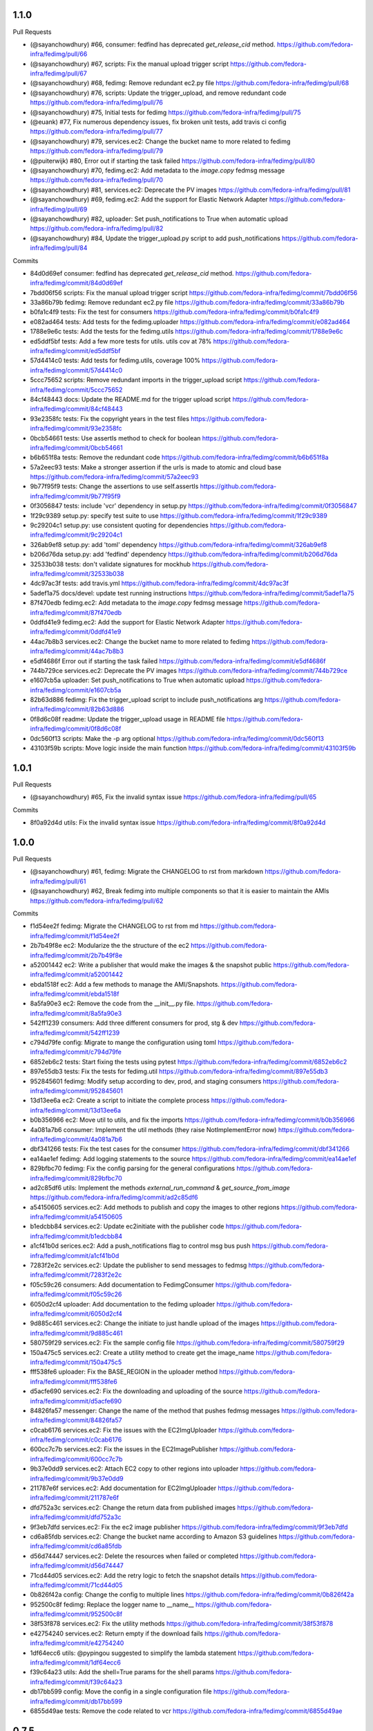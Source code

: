 
1.1.0
-----

Pull Requests

- (@sayanchowdhury) #66, consumer: fedfind has deprecated `get_release_cid` method.
  https://github.com/fedora-infra/fedimg/pull/66
- (@sayanchowdhury) #67, scripts: Fix the manual upload trigger script
  https://github.com/fedora-infra/fedimg/pull/67
- (@sayanchowdhury) #68, fedimg: Remove redundant ec2.py file
  https://github.com/fedora-infra/fedimg/pull/68
- (@sayanchowdhury) #76, scripts: Update the trigger_upload, and remove redundant code
  https://github.com/fedora-infra/fedimg/pull/76
- (@sayanchowdhury) #75, Initial tests for fedimg
  https://github.com/fedora-infra/fedimg/pull/75
- (@euank)          #77, Fix numerous dependency issues, fix broken unit tests, add travis ci config
  https://github.com/fedora-infra/fedimg/pull/77
- (@sayanchowdhury) #79, services.ec2: Change the bucket name to more related to fedimg
  https://github.com/fedora-infra/fedimg/pull/79
- (@puiterwijk)     #80, Error out if starting the task failed
  https://github.com/fedora-infra/fedimg/pull/80
- (@sayanchowdhury) #70, fedimg.ec2: Add metadata to the `image.copy` fedmsg message
  https://github.com/fedora-infra/fedimg/pull/70
- (@sayanchowdhury) #81, services.ec2: Deprecate the PV images
  https://github.com/fedora-infra/fedimg/pull/81
- (@sayanchowdhury) #69, fedimg.ec2: Add the support for Elastic Network Adapter
  https://github.com/fedora-infra/fedimg/pull/69
- (@sayanchowdhury) #82, uploader: Set push_notifications to True when automatic upload
  https://github.com/fedora-infra/fedimg/pull/82
- (@sayanchowdhury) #84, Update the trigger_upload.py script to add push_notifications
  https://github.com/fedora-infra/fedimg/pull/84

Commits

- 84d0d69ef consumer: fedfind has deprecated `get_release_cid` method.
  https://github.com/fedora-infra/fedimg/commit/84d0d69ef
- 7bdd06f56 scripts: Fix the manual upload trigger script
  https://github.com/fedora-infra/fedimg/commit/7bdd06f56
- 33a86b79b fedimg: Remove redundant ec2.py file
  https://github.com/fedora-infra/fedimg/commit/33a86b79b
- b0fa1c4f9 tests: Fix the test for consumers
  https://github.com/fedora-infra/fedimg/commit/b0fa1c4f9
- e082ad464 tests: Add tests for the fedimg.uploader
  https://github.com/fedora-infra/fedimg/commit/e082ad464
- 1788e9e6c tests: Add the tests for the fedimg.utils
  https://github.com/fedora-infra/fedimg/commit/1788e9e6c
- ed5ddf5bf tests: Add a few more tests for utils. utils cov at 78%
  https://github.com/fedora-infra/fedimg/commit/ed5ddf5bf
- 57d4414c0 tests: Add tests for fedimg.utils, coverage 100%
  https://github.com/fedora-infra/fedimg/commit/57d4414c0
- 5ccc75652 scripts: Remove redundant imports in the trigger_upload script
  https://github.com/fedora-infra/fedimg/commit/5ccc75652
- 84cf48443 docs: Update the README.md for the trigger upload script
  https://github.com/fedora-infra/fedimg/commit/84cf48443
- 93e2358fc tests: Fix the copyright years in the test files
  https://github.com/fedora-infra/fedimg/commit/93e2358fc
- 0bcb54661 tests: Use assertIs method to check for boolean
  https://github.com/fedora-infra/fedimg/commit/0bcb54661
- b6b651f8a tests: Remove the redundant code
  https://github.com/fedora-infra/fedimg/commit/b6b651f8a
- 57a2eec93 tests: Make a stronger assertion if the urls is made to atomic and cloud base
  https://github.com/fedora-infra/fedimg/commit/57a2eec93
- 9b77f95f9 tests: Change the assertions to use self.assertIs
  https://github.com/fedora-infra/fedimg/commit/9b77f95f9
- 0f3056847 tests: include 'vcr' dependency in setup.py
  https://github.com/fedora-infra/fedimg/commit/0f3056847
- 1f29c9389 setup.py: specify test suite to use
  https://github.com/fedora-infra/fedimg/commit/1f29c9389
- 9c29204c1 setup.py: use consistent quoting for dependencies
  https://github.com/fedora-infra/fedimg/commit/9c29204c1
- 326ab9ef8 setup.py: add 'toml' dependency
  https://github.com/fedora-infra/fedimg/commit/326ab9ef8
- b206d76da setup.py: add 'fedfind' dependency
  https://github.com/fedora-infra/fedimg/commit/b206d76da
- 32533b038 tests: don't validate signatures for mockhub
  https://github.com/fedora-infra/fedimg/commit/32533b038
- 4dc97ac3f tests: add travis.yml
  https://github.com/fedora-infra/fedimg/commit/4dc97ac3f
- 5adef1a75 docs/devel: update test running instructions
  https://github.com/fedora-infra/fedimg/commit/5adef1a75
- 87f470edb fedimg.ec2: Add metadata to the `image.copy` fedmsg message
  https://github.com/fedora-infra/fedimg/commit/87f470edb
- 0ddfd41e9 fedimg.ec2: Add the support for Elastic Network Adapter
  https://github.com/fedora-infra/fedimg/commit/0ddfd41e9
- 44ac7b8b3 services.ec2: Change the bucket name to more related to fedimg
  https://github.com/fedora-infra/fedimg/commit/44ac7b8b3
- e5df4686f Error out if starting the task failed
  https://github.com/fedora-infra/fedimg/commit/e5df4686f
- 744b729ce services.ec2: Deprecate the PV images
  https://github.com/fedora-infra/fedimg/commit/744b729ce
- e1607cb5a uploader: Set push_notifications to True when automatic upload
  https://github.com/fedora-infra/fedimg/commit/e1607cb5a
- 82b63d886 fedimg: Fix the trigger_upload script to include push_notifications arg
  https://github.com/fedora-infra/fedimg/commit/82b63d886
- 0f8d6c08f readme: Update the trigger_upload usage in README file
  https://github.com/fedora-infra/fedimg/commit/0f8d6c08f
- 0dc560f13 scripts: Make the -p arg optional
  https://github.com/fedora-infra/fedimg/commit/0dc560f13
- 43103f59b scripts: Move logic inside the main function
  https://github.com/fedora-infra/fedimg/commit/43103f59b

1.0.1
-----

Pull Requests

- (@sayanchowdhury) #65, Fix the invalid syntax issue
  https://github.com/fedora-infra/fedimg/pull/65

Commits

- 8f0a92d4d utils: Fix the invalid syntax issue
  https://github.com/fedora-infra/fedimg/commit/8f0a92d4d

1.0.0
-----

Pull Requests

- (@sayanchowdhury) #61, fedimg: Migrate the CHANGELOG to rst from markdown
  https://github.com/fedora-infra/fedimg/pull/61
- (@sayanchowdhury) #62, Break fedimg into multiple components so that it is easier to maintain the AMIs
  https://github.com/fedora-infra/fedimg/pull/62

Commits

- f1d54ee2f fedimg: Migrate the CHANGELOG to rst from md
  https://github.com/fedora-infra/fedimg/commit/f1d54ee2f
- 2b7b49f8e ec2: Modularize the the structure of the ec2
  https://github.com/fedora-infra/fedimg/commit/2b7b49f8e
- a52001442 ec2: Write a publisher that would make the images & the snapshot public
  https://github.com/fedora-infra/fedimg/commit/a52001442
- ebda1518f ec2: Add a few methods to manage the AMI/Snapshots.
  https://github.com/fedora-infra/fedimg/commit/ebda1518f
- 8a5fa90e3 ec2: Remove the code from the __init__.py file.
  https://github.com/fedora-infra/fedimg/commit/8a5fa90e3
- 542ff1239 consumers: Add three different consumers for prod, stg & dev
  https://github.com/fedora-infra/fedimg/commit/542ff1239
- c794d79fe config: Migrate to mange the configuration using toml
  https://github.com/fedora-infra/fedimg/commit/c794d79fe
- 6852eb6c2 tests: Start fixing the tests using pytest
  https://github.com/fedora-infra/fedimg/commit/6852eb6c2
- 897e55db3 tests: Fix the tests for fedimg.util
  https://github.com/fedora-infra/fedimg/commit/897e55db3
- 952845601 fedimg: Modify setup according to dev, prod, and staging consumers
  https://github.com/fedora-infra/fedimg/commit/952845601
- 13d13ee6a ec2: Create a script to initiate the complete process
  https://github.com/fedora-infra/fedimg/commit/13d13ee6a
- b0b356966 ec2: Move util to utils, and fix the imports
  https://github.com/fedora-infra/fedimg/commit/b0b356966
- 4a081a7b6 consumer: Implement the util methods (they raise NotImplementError now)
  https://github.com/fedora-infra/fedimg/commit/4a081a7b6
- dbf341266 tests: Fix the test cases for the consumer
  https://github.com/fedora-infra/fedimg/commit/dbf341266
- ea14ae1ef fedimg: Add logging statements to the source
  https://github.com/fedora-infra/fedimg/commit/ea14ae1ef
- 829bfbc70 fedimg: Fix the config parsing for the general configurations
  https://github.com/fedora-infra/fedimg/commit/829bfbc70
- ad2c85df6 utils: Implement the methods `external_run_command` & `get_source_from_image`
  https://github.com/fedora-infra/fedimg/commit/ad2c85df6
- a54150605 services.ec2: Add methods to publish and copy the images to other regions
  https://github.com/fedora-infra/fedimg/commit/a54150605
- b1edcbb84 services.ec2: Update ec2initiate with the publisher code
  https://github.com/fedora-infra/fedimg/commit/b1edcbb84
- a1cf41b0d serices.ec2: Add a push_notifications flag to control msg bus push
  https://github.com/fedora-infra/fedimg/commit/a1cf41b0d
- 7283f2e2c services.ec2: Update the publisher to send messages to fedmsg
  https://github.com/fedora-infra/fedimg/commit/7283f2e2c
- f05c59c26 consumers: Add documentation to FedimgConsumer
  https://github.com/fedora-infra/fedimg/commit/f05c59c26
- 6050d2cf4 uploader: Add documentation to the fedimg uploader
  https://github.com/fedora-infra/fedimg/commit/6050d2cf4
- 9d885c461 services.ec2: Change the initiate to just handle upload of the images
  https://github.com/fedora-infra/fedimg/commit/9d885c461
- 580759f29 services.ec2: Fix the sample config file
  https://github.com/fedora-infra/fedimg/commit/580759f29
- 150a475c5 services.ec2: Create a utility method to create get the image_name
  https://github.com/fedora-infra/fedimg/commit/150a475c5
- fff538fe6 uploader: Fix the BASE_REGION in the uploader method
  https://github.com/fedora-infra/fedimg/commit/fff538fe6
- d5acfe690 services.ec2: Fix the downloading and uploading of the source
  https://github.com/fedora-infra/fedimg/commit/d5acfe690
- 84826fa57 messenger: Change the name of the method that pushes fedmsg messages
  https://github.com/fedora-infra/fedimg/commit/84826fa57
- c0cab6176 services.ec2: Fix the issues with the EC2ImgUploader
  https://github.com/fedora-infra/fedimg/commit/c0cab6176
- 600cc7c7b services.ec2: Fix the issues in the EC2ImagePublisher
  https://github.com/fedora-infra/fedimg/commit/600cc7c7b
- 9b37e0dd9 services.ec2: Attach EC2 copy to other regions into uploader
  https://github.com/fedora-infra/fedimg/commit/9b37e0dd9
- 211787e6f services.ec2: Add documentation for EC2ImgUploader
  https://github.com/fedora-infra/fedimg/commit/211787e6f
- dfd752a3c services.ec2: Change the return data from published images
  https://github.com/fedora-infra/fedimg/commit/dfd752a3c
- 9f3eb7dfd services.ec2: Fix the ec2 image publisher
  https://github.com/fedora-infra/fedimg/commit/9f3eb7dfd
- cd6a85fdb services.ec2: Change the bucket name according to Amazon S3 guidelines
  https://github.com/fedora-infra/fedimg/commit/cd6a85fdb
- d56d74447 services.ec2: Delete the resources when failed or completed
  https://github.com/fedora-infra/fedimg/commit/d56d74447
- 71cd44d05 services.ec2: Add the retry logic to fetch the snapshot details
  https://github.com/fedora-infra/fedimg/commit/71cd44d05
- 0b826f42a config: Change the config to multiple lines
  https://github.com/fedora-infra/fedimg/commit/0b826f42a
- 952500c8f fedimg: Replace the logger name to __name__
  https://github.com/fedora-infra/fedimg/commit/952500c8f
- 38f53f878 services.ec2: Fix the utility methods
  https://github.com/fedora-infra/fedimg/commit/38f53f878
- e42754240 services.ec2: Return empty if the download fails
  https://github.com/fedora-infra/fedimg/commit/e42754240
- 1df64ecc6 utils: @pypingou suggested to simplify the lambda statement
  https://github.com/fedora-infra/fedimg/commit/1df64ecc6
- f39c64a23 utils: Add the shell=True params for the shell params
  https://github.com/fedora-infra/fedimg/commit/f39c64a23
- db17bb599 config: Move the config in a single configuration file
  https://github.com/fedora-infra/fedimg/commit/db17bb599
- 6855d49ae tests: Remove the code related to vcr
  https://github.com/fedora-infra/fedimg/commit/6855d49ae

0.7.5
-----

Pull Requests

- (@sayanchowdhury) #60, Snapshots in non us-east-1 don't get public
  https://github.com/fedora-infra/fedimg/pull/60

Commits

- d6f5457ff services.ec2: Make the snapshots in other regions public after run
  https://github.com/fedora-infra/fedimg/commit/d6f5457ff
- c5d6d2820 services.ec2: Use the alternate driver to query the regions
  https://github.com/fedora-infra/fedimg/commit/c5d6d2820
- 646a037a2 services.ec2: Add comment for the hack done for snapshots
  https://github.com/fedora-infra/fedimg/commit/646a037a2

0.7.4
-----

Pull Requests

- (@sayanchowdhury) #59, Retry till snapshot is public & Fix error handling.
  https://github.com/fedora-infra/fedimg/pull/59

Commits

- 0b3e6a0ca services.ec2: Fix the error handling in the EC2 Service
  https://github.com/fedora-infra/fedimg/commit/0b3e6a0ca
- d1f2d873e services.ec2: Keep retrying for making the snapshot public
  https://github.com/fedora-infra/fedimg/commit/d1f2d873e

0.7.3
-----

Pull Requests

- (@sayanchowdhury) #58, services.ec2: Log if the image was successfully made public
  https://github.com/fedora-infra/fedimg/pull/58

Commits

- 1acc5904d services.ec2: Log if the image was successfully made public
  https://github.com/fedora-infra/fedimg/commit/1acc5904d

0.7.2
-----

Pull Requests

- (@sayanchowdhury) #57, cron: Update the cron according to the upgrade notes
  https://github.com/fedora-infra/fedimg/pull/57

Commits

- a0de6182f cron: Update the cron according to the upgrade notes
  https://github.com/fedora-infra/fedimg/commit/a0de6182f

0.7.1
-----

Pull Requests

- (@sayanchowdhury) #53, Drop the 'os' and 'ver' from the configuration file. Related to #46
  https://github.com/fedora-infra/fedimg/pull/53
- (@sayanchowdhury) #55, Make the snapshots public so that AMIs can be copied to different accounts
  https://github.com/fedora-infra/fedimg/pull/55

Commits

- 985f9d8de Drop the 'os' and 'ver' from the configuration file. Related to #46
  https://github.com/fedora-infra/fedimg/commit/985f9d8de
- b25cc4f14 Make the snapshots public so that AMIs can be copied to different accounts
  https://github.com/fedora-infra/fedimg/commit/b25cc4f14

0.7
---

Pull Requests

- (@ralphbean)      #41, Setup logging for cronjob
  https://github.com/fedora-infra/fedimg/pull/41
- (@coolsvap)       #44, Update typos
  https://github.com/fedora-infra/fedimg/pull/44
- (@nishant-mor)    #46,  Dropped 'os' and 'ver' from the AWS_AMIS config
  https://github.com/fedora-infra/fedimg/pull/46
- (@ralphbean)      #47, Pungi4 fixes.
  https://github.com/fedora-infra/fedimg/pull/47
- (@ralphbean)      #49, Add a nice log statement at the beginning stating what we're going to upload.
  https://github.com/fedora-infra/fedimg/pull/49
- (@sayanchowdhury) #50, Fix to include nightly atomic uploads
  https://github.com/fedora-infra/fedimg/pull/50
- (@sayanchowdhury) #51, Migrate fedimg to compose based
  https://github.com/fedora-infra/fedimg/pull/51
- (@sayanchowdhury) #52, Send image raw_url to fedmsg instead of the build_name
  https://github.com/fedora-infra/fedimg/pull/52

Commits

- 60aa36b2a Setup logging for cronjob
  https://github.com/fedora-infra/fedimg/commit/60aa36b2a
- 511497384 Update typo in GCE service
  https://github.com/fedora-infra/fedimg/commit/511497384
- 6b9c3210d Update typo in rackspace service
  https://github.com/fedora-infra/fedimg/commit/6b9c3210d
- f470cebef Update typo in hp service
  https://github.com/fedora-infra/fedimg/commit/f470cebef
- 5a1c7ab51 Dropped 'os' and 'ver' from the AWS_AMIS config
  https://github.com/fedora-infra/fedimg/commit/5a1c7ab51
- 05452ed71 ex2.py : Added new format of AWS_AMIS config
  https://github.com/fedora-infra/fedimg/commit/05452ed71
- 20805fdd9 s/yum/dnf/
  https://github.com/fedora-infra/fedimg/commit/20805fdd9
- aec998075 Pungi4 fixes.
  https://github.com/fedora-infra/fedimg/commit/aec998075
- 9d4873858 Add a nice log statement at the beginning stating what we're going to upload.
  https://github.com/fedora-infra/fedimg/commit/9d4873858
- 156190880 Fix to include F24 nightly atomic uploads
  https://github.com/fedora-infra/fedimg/commit/156190880
- 335d2236a Migrate fedimg from koji-based to compose-based
  https://github.com/fedora-infra/fedimg/commit/335d2236a
- 7ae44d715 Minor fixes in the fedmsg consumer
  https://github.com/fedora-infra/fedimg/commit/7ae44d715
- a3a2300ab Change KojiConsumer to FedimgConsumer
  https://github.com/fedora-infra/fedimg/commit/a3a2300ab
- 1d0af12c1 Update the documenation to install fedfind while setting up
  https://github.com/fedora-infra/fedimg/commit/1d0af12c1
- 0e199c95d An small indentation typo resulting into major issue
  https://github.com/fedora-infra/fedimg/commit/0e199c95d
- 4f9e932f3 Send image raw_url to fedimg instead of the build_name
  https://github.com/fedora-infra/fedimg/commit/4f9e932f3

0.6.4
-----

Commits

- f94ade23f Typofix.
  https://github.com/fedora-infra/fedimg/commit/f94ade23f

0.6.3
-----

Pull Requests

- (@ralphbean)      #33, Rearrange image.test fedmsg alerts.
  https://github.com/fedora-infra/fedimg/pull/33
- (@ralphbean)      #40, Use new-style of accessing ec2 drivers.
  https://github.com/fedora-infra/fedimg/pull/40

Commits

- b5daa8ea3 Ignore eggs dir.
  https://github.com/fedora-infra/fedimg/commit/b5daa8ea3
- 99f51c92a Rearrange image.test fedmsg alerts.
  https://github.com/fedora-infra/fedimg/commit/99f51c92a
- 677410c59 Add a script that lists the latest AMIs from datagrepper.
  https://github.com/fedora-infra/fedimg/commit/677410c59
- 368816860 Closes #35, can kill any instance running more than 2 hours.
  https://github.com/fedora-infra/fedimg/commit/368816860
- 05b540390 Fixes the typo in the command name.
  https://github.com/fedora-infra/fedimg/commit/05b540390
- 9c230af02 Use new-style of accessing ec2 drivers.
  https://github.com/fedora-infra/fedimg/commit/9c230af02
- f891dccc9 Remove CHANGELOG header.
  https://github.com/fedora-infra/fedimg/commit/f891dccc9
- ddbb82523 Remove the spec file.  We keep it in Fedora dist-git.
  https://github.com/fedora-infra/fedimg/commit/ddbb82523


0.6
---

General

- Use a single threadpool for all uploads to avoid leaking threads
- Prevent major IndexError when checking Koji tasks that don't have raw.xz outputs
- Increase number of fedmsg endpoints

EC2Service

- Use larger and more powerful instance types for utility and test instances
- Typofix when naming PV images

Docs

- Add some basic contributor docs


0.5
---

EC2Service

- Use 7 GB volume size rather than 3 GB for now, since atomic images come out
  to be 6.1 GB
- Implement gp2 volume type uploads
- Image name now includes volume type
- Simplify consumer filter code, eliminating 32 bit stuff for now
- Add build name, virtualization type, and volume type to 'extra'
  dict in fedmsgs

Tests

- Fix up consumer test code
- Add additional consumer tests to test build filter code

Docs

- Add info about volume size configuration
- Tested on F21
- Improve index page
- Bring installation info up-to-date

Misc
- Commit atomic test script, to go with base test script
- Reduce description in setup.py


0.4
---

EC2Service

- Fix alternate destinations not being set properly during image copy
- Split util and test AMIs into dedicated lists
- Allow for URL redirection while curling raw.xz image
- Simplified registration AKI selection process
- Major refactoring to allow for future expansion into many different types of AMIs
- Uploads are now multithreaded
- Volume size options added to config options
- Better logging
- Close a dangling SSH connection (thanks, threebean!)
- Fix bug that caused only the first two AMIs to be made public

Tests

- Fix broken consumer test
- Committed `uploadtest.py` for doing EC2Service test runs during development

Docs

- Update messaging docs
- Add table of AMI types to EC2Service docs
- Add AMI config format info

Misc

- Removed extraneous EC2Service-specific stuff from other service files
- Better commenting


0.3.2
-----

- Use fedmsg logging utilities
- Convert old print statements to logging


0.3.1
-----

- Cycle through and make copied AMIs public after uploads complete
- Register AMI with description containing build name of source image file
- Report AMI Ids when emitting related fedmsgs
- Make sure all AMIs have a matching numerical extension across regions
- Clean up a little EC2Service code
- Typofixes, etc


0.3
---

- Add utility function to get virtualization type for EC2 AMI registration
- Make AMIs public after being tested and cpied
- Tweaks to layout of config file
- Only use 64 bit EBS utility instances
- Remove hardcoded username
- Rename some variables to be clearer
- add clean_up_on_failure and delete_image_on_failure config options
- Improve exception handling
- Make sure snapshot is deleted on cleanup if no image has been registered
- Add some starter tests
- Move around some processes to more appropriate files
- Don't attempt to provide an AKI when registering an image as HVM
- Fix root device name for PV vs. HVM
- Serious PEP 8 fixes
- Fix up duplicate image name prevention code
- Various typofixes and code cleanup


0.2.6
-----

- Use proper buildroot macro in spec file
- Preserve file timestamps when copying in spec file
- Do not make library files executable, and don't give them shebangs
- Add license headers to all Python files


0.2.5
-----

- Remove coding from fedmsg.d/fedimg.py since it seems to make it executable
- Make init file executable in spec install section, as well


0.2.4
-----

- Shorten spec summary and remove trailing dot
- Add shebang and coding to top of fedimg init file
- Remove shebang from fedmsg.d/fedimg.py
- Make all necessary fedimg files executable in spec install section


0.2.3
-----

- Better IAM profile name example in the config
- Addition to docs: section about setting up the config file
- Fix strange saces and add missing comma to setup.py classifiers section


0.2.2
-----

- Include .pyc and .pyo files for consumer in /etc/fedmsg.d/
- Add missing comma


0.2.1
-----

- Fix `packages` argument in setup.py to take `find_packages()`


0.2.0
-----

- Initial RPM release to Fedora
- setup.py improvements
- Config file is now read from /etc/fedimg.cfg
- PEP 8 fixes


0.1.0
-----

- Initial PyPI release

